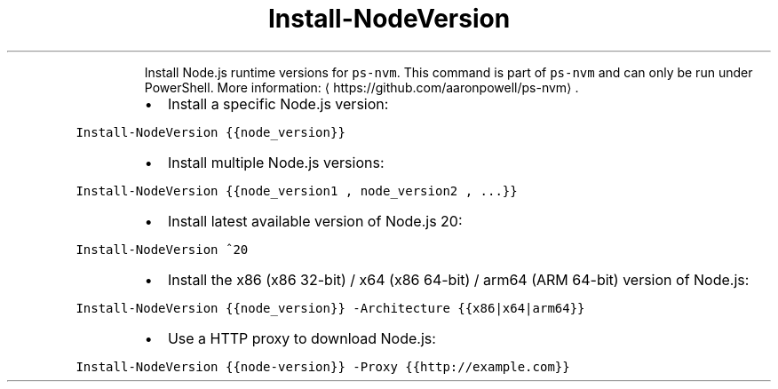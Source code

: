 .TH Install\-NodeVersion
.PP
.RS
Install Node.js runtime versions for \fB\fCps\-nvm\fR\&.
This command is part of \fB\fCps\-nvm\fR and can only be run under PowerShell.
More information: \[la]https://github.com/aaronpowell/ps-nvm\[ra]\&.
.RE
.RS
.IP \(bu 2
Install a specific Node.js version:
.RE
.PP
\fB\fCInstall\-NodeVersion {{node_version}}\fR
.RS
.IP \(bu 2
Install multiple Node.js versions:
.RE
.PP
\fB\fCInstall\-NodeVersion {{node_version1 , node_version2 , ...}}\fR
.RS
.IP \(bu 2
Install latest available version of Node.js 20:
.RE
.PP
\fB\fCInstall\-NodeVersion ^20\fR
.RS
.IP \(bu 2
Install the x86 (x86 32\-bit) / x64 (x86 64\-bit) / arm64 (ARM 64\-bit) version of Node.js:
.RE
.PP
\fB\fCInstall\-NodeVersion {{node_version}} \-Architecture {{x86|x64|arm64}}\fR
.RS
.IP \(bu 2
Use a HTTP proxy to download Node.js:
.RE
.PP
\fB\fCInstall\-NodeVersion {{node\-version}} \-Proxy {{http://example.com}}\fR
